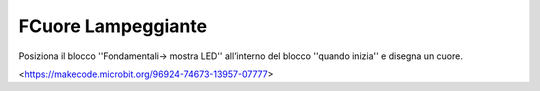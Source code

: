 FCuore Lampeggiante
===================

Posiziona il blocco ''Fondamentali-> mostra LED'' all’interno del blocco ''quando inizia'' e disegna un cuore.

.. image:: ./images/menufondamentali.jpg

<https://makecode.microbit.org/96924-74673-13957-07777>
